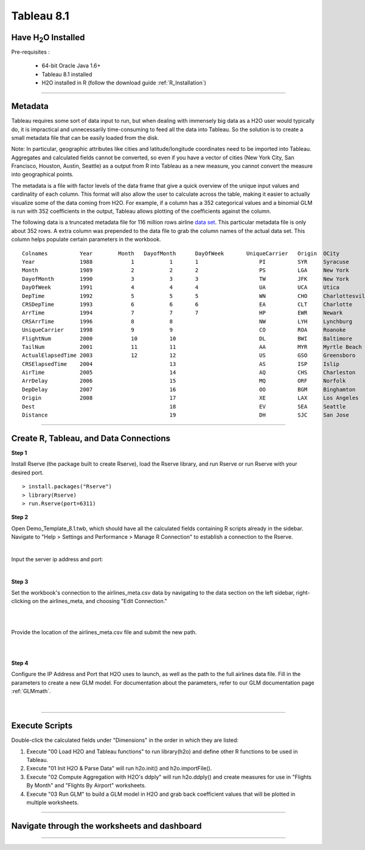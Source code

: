 .. _Tableau_8.1:


Tableau 8.1
===========

Have H\ :sub:`2`\ O Installed
"""""""""""""""""""""""""""""

Pre-requisites :

    - 64-bit Oracle Java 1.6+
    - Tableau 8.1 installed
    - H2O installed in R (follow the download guide :ref:`R_Installation`)
    
""""""    

Metadata
""""""""

Tableau requires  some sort of data input to run, but when dealing with immensely big data as a H2O user would
typically do, it is impractical and unnecessarily time-consuming to feed all the data into Tableau. So the solution is to
create a small metadata file that can be easily loaded from the disk.

Note: In particular, geographic attributes like cities and latitude/longitude coordinates need to be imported into Tableau.
Aggregates and calculated fields cannot be converted, so even if you have a vector of cities (New York City, San Francisco,
Houston, Austin, Seattle) as a output from R into Tableau as a new measure, you cannot convert the measure into
geographical points.

The metadata is a file with factor levels of the data frame that give a quick overview of the unique input values
and cardinality of each column. This format will also allow the user to calculate across the table, making it easier to actually
visualize some of the data coming from H2O. For example, if a column has a 352 categorical values and a binomial GLM is run with
352 coefficients in the output, Tableau allows plotting of the coefficients against the column.

The following data is a truncated metadata file for 116 million rows airline `data set <https://github.com/h2oai/h2o/wiki/Hacking-Airline-DataSet-with-H2O>`_.
This particular metadata file is only about 352 rows. A extra column was prepended to the data file to grab the column
names of the actual data set. This column helps populate certain parameters in the workbook.

::

  Colnames  	    Year	Month	DayofMonth	DayOfWeek	UniqueCarrier	Origin	OCity
  Year	            1988	    1           1	1	            PI	        SYR     Syracuse
  Month	            1989	    2	        2	2	            PS      	LGA     New York
  DayofMonth	    1990	    3	        3	3	            TW	        JFK     New York
  DayOfWeek         1991	    4	        4	4	            UA	        UCA     Utica
  DepTime           1992	    5	        5	5	            WN	        CHO     Charlottesville
  CRSDepTime	    1993	    6	        6	6	            EA	        CLT     Charlotte
  ArrTime           1994	    7	        7	7	            HP	        EWR     Newark
  CRSArrTime	    1996	    8	        8		            NW	        LYH     Lynchburg
  UniqueCarrier	    1998	    9	        9		            CO	        ROA     Roanoke
  FlightNum         2000	    10	        10		            DL	        BWI     Baltimore
  TailNum           2001	    11	        11		            AA	        MYR     Myrtle Beach
  ActualElapsedTime 2003	    12	        12		            US	        GSO     Greensboro
  CRSElapsedTime    2004	    	        13		            AS	        ISP     Islip
  AirTime           2005	    	        14		            AQ	        CHS     Charleston
  ArrDelay          2006	    	        15		            MQ	        ORF     Norfolk
  DepDelay          2007	    	        16		            OO	        BGM     Binghamton
  Origin            2008	    	        17		            XE	        LAX     Los Angeles
  Dest                  	    	        18		            EV	        SEA     Seattle
  Distance              	    	        19		            DH	        SJC     San Jose

""""

Create R, Tableau, and Data Connections
"""""""""""""""""""""""""""""""""""""""

**Step 1**

Install Rserve (the package built to create Rserve), load the Rserve library, and run Rserve or run Rserve with your desired port.

::

  > install.packages("Rserve")
  > library(Rserve)
  > run.Rserve(port=6311)


**Step 2**

Open Demo_Template_8.1.twb, which should have all the calculated fields containing R scripts already in the sidebar. Navigate to
"Help > Settings and Performance > Manage R Connection" to establish a connection to the Rserve.

.. image:: tableau_r_connection1.png
   :width: 50%
|

Input the server ip address and port:

.. image:: tableau_r_connection2.png
   :width: 50%

|

**Step 3**

Set the workbook's connection to the airlines_meta.csv data by navigating to the data section on the left sidebar, right-clicking
on the airlines_meta, and choosing "Edit Connection."

|

.. image:: tableau_data_connection1.png
   :width: 40%
|

Provide the location of the airlines_meta.csv file and submit the new path.

|

.. image:: tableau_data_connection2.png
   :width: 40%

|

**Step 4**

Configure the IP Address and Port that H2O uses to launch, as well as the path to the full airlines data file.
Fill in the parameters to create a new GLM model. For documentation about the parameters,  refer to our GLM documentation page
:ref:`GLMmath`.

|
.. image:: tableau_h2o_parameters.png
   :width: 40%
   
""""   

Execute Scripts
"""""""""""""""

.. image:: tableau_execute.png
   :width: 40%

Double-click the calculated fields under "Dimensions" in the order in which they are listed:

#. Execute "00 Load H2O and Tableau functions" to run library(h2o) and define other R functions to be used in Tableau.

#. Execute "01 Init H2O & Parse Data" will run h2o.init() and h2o.importFile().

#. Execute "02 Compute Aggregation with H2O's ddply" will run h2o.ddply() and create measures for use in "Flights By Month" and "Flights By Airport" worksheets.

#. Execute "03 Run GLM" to build a GLM model in H2O and grab back coefficient values that will be plotted in multiple worksheets.

""""

Navigate through the worksheets and dashboard
"""""""""""""""""""""""""""""""""""""""""""""

.. image:: tableau_dashboard.png
   :width: 100%
   
""""   